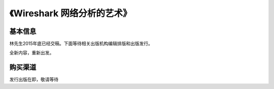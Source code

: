 《Wireshark 网络分析的艺术》
============================

基本信息
--------
林先生2015年底已经交稿。下面等待相关出版机构编辑排版和出版发行。

全新内容，重新出发。

购买渠道
--------
发行出版在即，敬请等待
